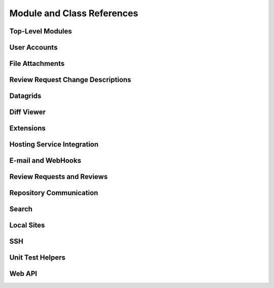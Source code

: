 ===========================
Module and Class References
===========================


Top-Level Modules
=================

.. autosummary::
   :toctree: python

   reviewboard
   reviewboard.rb_platform
   reviewboard.signals


User Accounts
=============

.. autosummary::
   :toctree: python

   reviewboard.accounts.backends
   reviewboard.accounts.decorators
   reviewboard.accounts.errors
   reviewboard.accounts.managers
   reviewboard.accounts.models
   reviewboard.accounts.pages
   reviewboard.accounts.trophies
   reviewboard.accounts.forms.auth
   reviewboard.accounts.forms.pages
   reviewboard.accounts.forms.registration


File Attachments
================

.. autosummary::
   :toctree: python

   reviewboard.attachments.forms
   reviewboard.attachments.managers
   reviewboard.attachments.mimetypes
   reviewboard.attachments.models


Review Request Change Descriptions
==================================

.. autosummary::
   :toctree: python

   reviewboard.changedescs.models


Datagrids
=========

.. autosummary::
   :toctree: python

   reviewboard.datagrids.columns
   reviewboard.datagrids.grids
   reviewboard.datagrids.sidebar


Diff Viewer
===========

.. autosummary::
   :toctree: python

   reviewboard.diffviewer.chunk_generator
   reviewboard.diffviewer.differ
   reviewboard.diffviewer.diffutils
   reviewboard.diffviewer.errors
   reviewboard.diffviewer.forms
   reviewboard.diffviewer.managers
   reviewboard.diffviewer.models
   reviewboard.diffviewer.myersdiff
   reviewboard.diffviewer.opcode_generator
   reviewboard.diffviewer.parser
   reviewboard.diffviewer.processors
   reviewboard.diffviewer.renderers
   reviewboard.diffviewer.smdiff


Extensions
==========

.. autosummary::
   :toctree: python

   reviewboard.extensions.base
   reviewboard.extensions.hooks
   reviewboard.extensions.packaging
   reviewboard.extensions.testing
   reviewboard.extensions.testing.testcases


Hosting Service Integration
===========================

.. autosummary::
   :toctree: python

   reviewboard.hostingsvcs.errors
   reviewboard.hostingsvcs.forms
   reviewboard.hostingsvcs.hook_utils
   reviewboard.hostingsvcs.repository
   reviewboard.hostingsvcs.service


E-mail and WebHooks
===================

.. autosummary::
   :toctree: python

   reviewboard.notifications.email
   reviewboard.notifications.managers
   reviewboard.notifications.models


Review Requests and Reviews
===========================

.. autosummary::
   :toctree: python

   reviewboard.reviews.chunk_generators
   reviewboard.reviews.context
   reviewboard.reviews.errors
   reviewboard.reviews.fields
   reviewboard.reviews.forms
   reviewboard.reviews.managers
   reviewboard.reviews.markdown_utils
   reviewboard.reviews.models
   reviewboard.reviews.signals
   reviewboard.reviews.ui.base
   reviewboard.reviews.ui.image
   reviewboard.reviews.ui.text


Repository Communication
========================

.. autosummary::
   :toctree: python

   reviewboard.scmtools.certs
   reviewboard.scmtools.core
   reviewboard.scmtools.crypto_utils
   reviewboard.scmtools.errors
   reviewboard.scmtools.forms
   reviewboard.scmtools.managers
   reviewboard.scmtools.models
   reviewboard.scmtools.signals


Search
======

.. autosummary::
   :toctree: python

   reviewboard.search.indexes


Local Sites
===========

.. autosummary::
   :toctree: python

   reviewboard.site.decorators
   reviewboard.site.models
   reviewboard.site.signals
   reviewboard.site.urlresolvers
   reviewboard.site.validation


SSH
===

.. autosummary::
   :toctree: python

   reviewboard.ssh.client
   reviewboard.ssh.errors
   reviewboard.ssh.policy
   reviewboard.ssh.storage
   reviewboard.ssh.utils


Unit Test Helpers
=================

.. autosummary::
   :toctree: python

   reviewboard.testing.testcase


Web API
=======

.. autosummary::
   :toctree: python

   reviewboard.webapi.base
   reviewboard.webapi.decorators
   reviewboard.webapi.errors
   reviewboard.webapi.mixins
   reviewboard.webapi.models
   reviewboard.webapi.server_info
